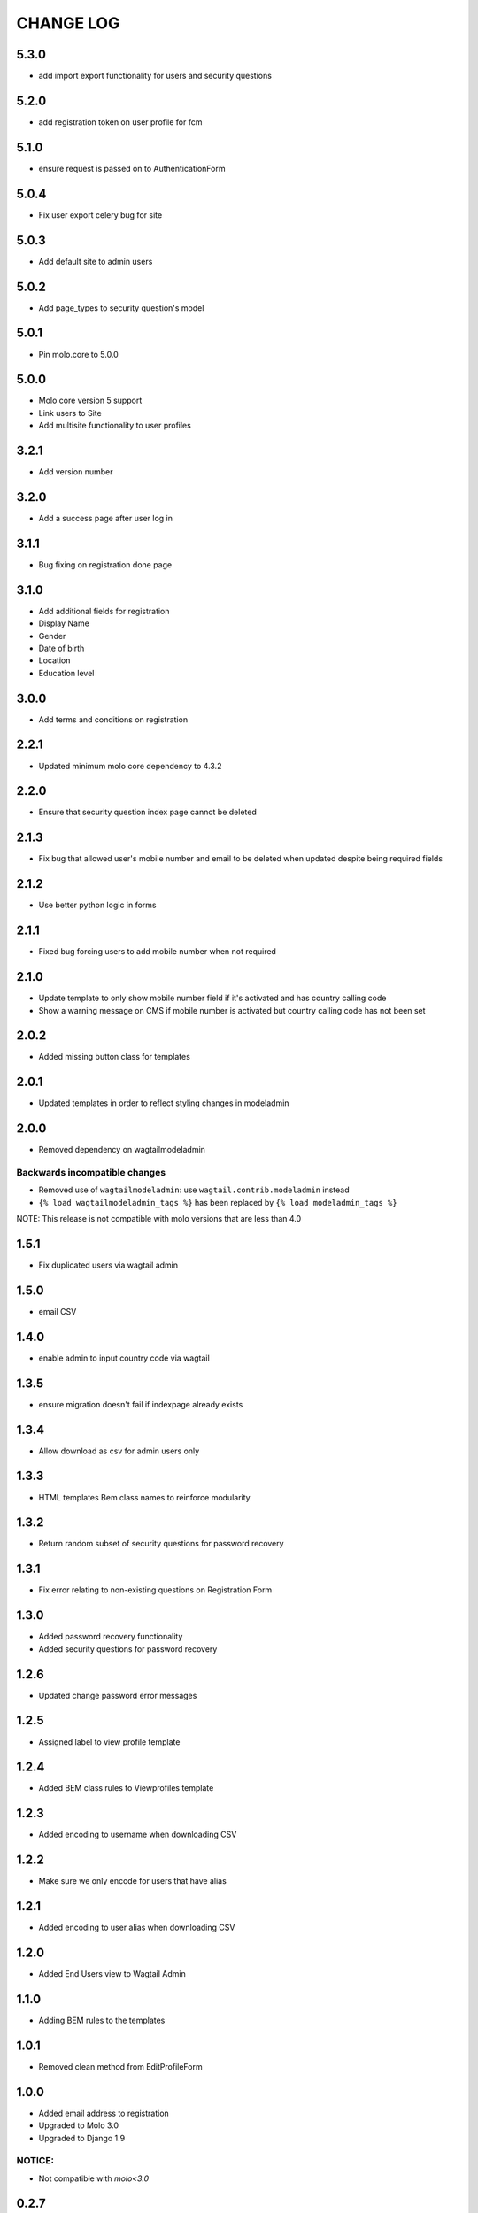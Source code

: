 CHANGE LOG
==========

5.3.0
-----
- add import export functionality for users and security questions

5.2.0
-----
- add registration token on user profile for fcm

5.1.0
-----
- ensure request is passed on to AuthenticationForm

5.0.4
-----
- Fix user export celery bug for site

5.0.3
-----
- Add default site to admin users

5.0.2
-----
- Add page_types to security question's model

5.0.1
-----
- Pin molo.core to 5.0.0

5.0.0
-----
- Molo core version 5 support
- Link users to Site
- Add multisite functionality to user profiles

3.2.1
-----
- Add version number

3.2.0
-----
- Add a success page after user log in

3.1.1
-----
- Bug fixing on registration done page

3.1.0
-----
- Add additional fields for registration
- Display Name
- Gender
- Date of birth
- Location
- Education level

3.0.0
-----
- Add terms and conditions on registration

2.2.1
-----
- Updated minimum molo core dependency to 4.3.2

2.2.0
-----
- Ensure that security question index page cannot be deleted

2.1.3
-----
- Fix bug that allowed user's mobile number and email to be deleted when updated despite being required fields

2.1.2
-----
- Use better python logic in forms

2.1.1
-----
- Fixed bug forcing users to add mobile number when not required

2.1.0
-----
- Update template to only show mobile number field if it's activated and has country calling code
- Show a warning message on CMS if mobile number is activated but country calling code has not been set

2.0.2
-----
- Added missing button class for templates

2.0.1
-----
- Updated templates in order to reflect styling changes in modeladmin

2.0.0
-----
- Removed dependency on wagtailmodeladmin

Backwards incompatible changes
~~~~~~~~~~~~~~~~~~~~~~~~~~~~~~
- Removed use of ``wagtailmodeladmin``: use ``wagtail.contrib.modeladmin`` instead
- ``{% load wagtailmodeladmin_tags %}`` has been replaced by ``{% load modeladmin_tags %}``

NOTE: This release is not compatible with molo versions that are less than 4.0

1.5.1
-----
- Fix duplicated users via wagtail admin

1.5.0
-----
- email CSV

1.4.0
-----
- enable admin to input country code via wagtail

1.3.5
-----
- ensure migration doesn't fail if indexpage already exists

1.3.4
-----
- Allow download as csv for admin users only

1.3.3
-----
- HTML templates Bem class names to reinforce modularity

1.3.2
-----
- Return random subset of security questions for password recovery

1.3.1
-----
- Fix error relating to non-existing questions on Registration Form

1.3.0
-----
- Added password recovery functionality
- Added security questions for password recovery

1.2.6
-----
- Updated change password error messages

1.2.5
-----
- Assigned label to view profile template

1.2.4
-----
- Added BEM class rules to Viewprofiles template

1.2.3
-----
- Added encoding to username when downloading CSV

1.2.2
-----
- Make sure we only encode for users that have alias

1.2.1
-----
- Added encoding to user alias when downloading CSV

1.2.0
-----
- Added End Users view to Wagtail Admin

1.1.0
-----
- Adding BEM rules to the templates

1.0.1
-----
- Removed clean method from EditProfileForm

1.0.0
-----
- Added email address to registration
- Upgraded to Molo 3.0
- Upgraded to Django 1.9

NOTICE:
~~~~~~~
- Not compatible with `molo<3.0`


0.2.7
-----
- Fixed bug in slack stats integration

0.2.6
-----
- Added the option of exporting user data as CSV in django admin

0.2.5
-----
- Added cellphone number to registration
- Added User Profiles Settings in wagtail

0.2.4
-----
- Removed requirement for date of birth when editing profile

0.2.2
-----
- Add missing migrations

0.2.1
-----
- Updated celery task and readme for posting user statistics to a Slack Channel

0.2.0
-----
- Added a task to post user statistics to a Slack Channel
